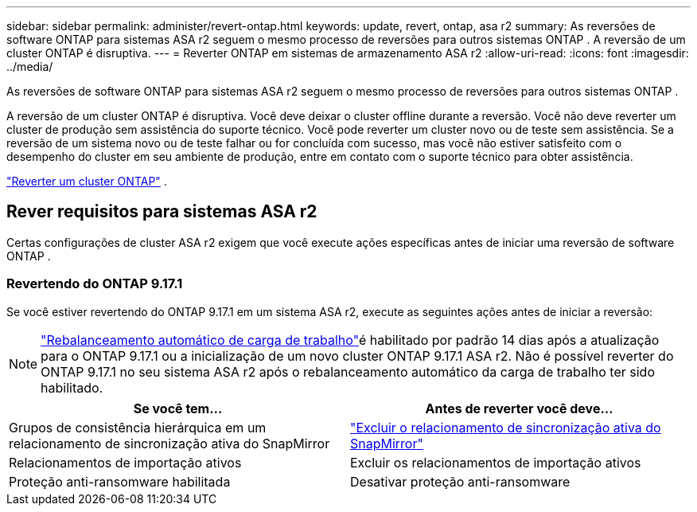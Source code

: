 ---
sidebar: sidebar 
permalink: administer/revert-ontap.html 
keywords: update, revert, ontap, asa r2 
summary: As reversões de software ONTAP para sistemas ASA r2 seguem o mesmo processo de reversões para outros sistemas ONTAP . A reversão de um cluster ONTAP é disruptiva. 
---
= Reverter ONTAP em sistemas de armazenamento ASA r2
:allow-uri-read: 
:icons: font
:imagesdir: ../media/


[role="lead"]
As reversões de software ONTAP para sistemas ASA r2 seguem o mesmo processo de reversões para outros sistemas ONTAP .

A reversão de um cluster ONTAP é disruptiva. Você deve deixar o cluster offline durante a reversão. Você não deve reverter um cluster de produção sem assistência do suporte técnico. Você pode reverter um cluster novo ou de teste sem assistência. Se a reversão de um sistema novo ou de teste falhar ou for concluída com sucesso, mas você não estiver satisfeito com o desempenho do cluster em seu ambiente de produção, entre em contato com o suporte técnico para obter assistência.

link:https://docs.netapp.com/us-en/ontap/revert/task_reverting_an_ontap_cluster.html["Reverter um cluster ONTAP"] .



== Rever requisitos para sistemas ASA r2

Certas configurações de cluster ASA r2 exigem que você execute ações específicas antes de iniciar uma reversão de software ONTAP .



=== Revertendo do ONTAP 9.17.1

Se você estiver revertendo do ONTAP 9.17.1 em um sistema ASA r2, execute as seguintes ações antes de iniciar a reversão:


NOTE: link:rebalance-workloads.html["Rebalanceamento automático de carga de trabalho"]é habilitado por padrão 14 dias após a atualização para o ONTAP 9.17.1 ou a inicialização de um novo cluster ONTAP 9.17.1 ASA r2. Não é possível reverter do ONTAP 9.17.1 no seu sistema ASA r2 após o rebalanceamento automático da carga de trabalho ter sido habilitado.

[cols="2"]
|===
| Se você tem... | Antes de reverter você deve... 


| Grupos de consistência hierárquica em um relacionamento de sincronização ativa do SnapMirror | link:../data-protection/snapmirror-active-sync-delete-relationship.html["Excluir o relacionamento de sincronização ativa do SnapMirror"] 


| Relacionamentos de importação ativos | Excluir os relacionamentos de importação ativos 


| Proteção anti-ransomware habilitada | Desativar proteção anti-ransomware 
|===